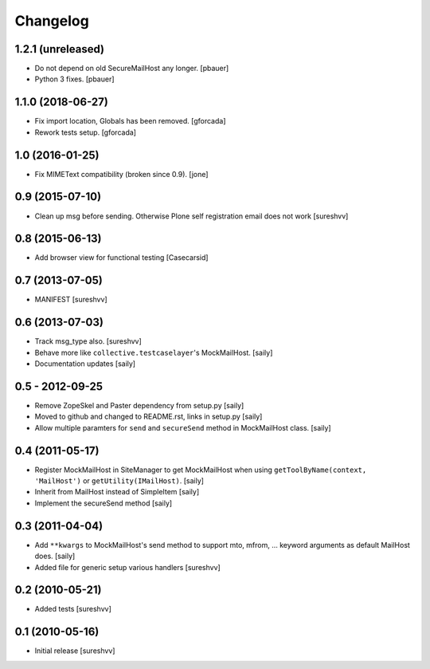 Changelog
=========

1.2.1 (unreleased)
------------------

- Do not depend on old SecureMailHost any longer.
  [pbauer]

- Python 3 fixes.
  [pbauer]


1.1.0 (2018-06-27)
------------------

- Fix import location, Globals has been removed.
  [gforcada]

- Rework tests setup.
  [gforcada]


1.0 (2016-01-25)
----------------

- Fix MIMEText compatibility (broken since 0.9).
  [jone]


0.9 (2015-07-10)
----------------

- Clean up msg before sending. Otherwise Plone self registration
  email does not work [sureshvv]


0.8 (2015-06-13)
----------------

- Add browser view for functional testing [Casecarsid]


0.7 (2013-07-05)
----------------

- MANIFEST [sureshvv]


0.6 (2013-07-03)
----------------

- Track msg_type also.
  [sureshvv]

- Behave more like ``collective.testcaselayer``'s MockMailHost.
  [saily]

- Documentation updates
  [saily]


0.5 - 2012-09-25
----------------

- Remove ZopeSkel and Paster dependency from setup.py
  [saily]

- Moved to github and changed to README.rst, links in setup.py
  [saily]

- Allow multiple paramters for ``send`` and ``secureSend`` method in
  MockMailHost class.  [saily]


0.4 (2011-05-17)
----------------

- Register MockMailHost in SiteManager to get MockMailHost when using
  ``getToolByName(context, 'MailHost')`` or ``getUtility(IMailHost)``.
  [saily]

- Inherit from MailHost instead of SimpleItem
  [saily]

- Implement the secureSend method
  [saily]


0.3 (2011-04-04)
----------------

- Add ``**kwargs`` to MockMailHost's send method to support mto, mfrom, ...
  keyword arguments as default MailHost does.  [saily]

- Added file for generic setup various handlers
  [sureshvv]


0.2 (2010-05-21)
----------------

- Added tests
  [sureshvv]


0.1 (2010-05-16)
----------------

- Initial release
  [sureshvv]
